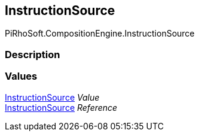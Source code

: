 [#reference/instruction-node-instruction-source]

## InstructionSource

PiRhoSoft.CompositionEngine.InstructionSource

### Description

### Values

<<reference/instruction-node-instruction-source.html,InstructionSource>> _Value_::

<<reference/instruction-node-instruction-source.html,InstructionSource>> _Reference_::